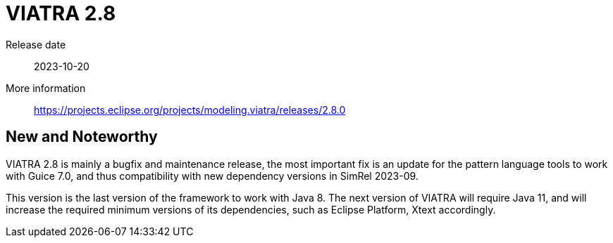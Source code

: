 ifdef::env-github,env-browser[:outfilesuffix: .adoc]
ifndef::rootdir[:rootdir: .]
ifndef::imagesdir[:imagesdir: {rootdir}/../images]
[[viatra-28]]

= VIATRA 2.8

Release date:: 2023-10-20
More information:: https://projects.eclipse.org/projects/modeling.viatra/releases/2.8.0

== New and Noteworthy

VIATRA 2.8 is mainly a bugfix and maintenance release, the most important fix is an update for the pattern language tools to work with Guice 7.0, and thus compatibility with new dependency versions in SimRel 2023-09.

This version is the last version of the framework to work with Java 8. The next version of VIATRA will require Java 11, and will increase the required minimum versions of its dependencies, such as Eclipse Platform, Xtext accordingly.